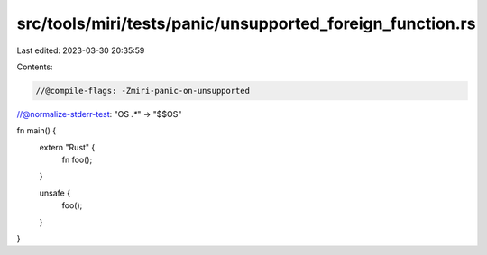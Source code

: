 src/tools/miri/tests/panic/unsupported_foreign_function.rs
==========================================================

Last edited: 2023-03-30 20:35:59

Contents:

.. code-block:: rs

    //@compile-flags: -Zmiri-panic-on-unsupported
//@normalize-stderr-test: "OS `.*`" -> "$$OS"

fn main() {
    extern "Rust" {
        fn foo();
    }

    unsafe {
        foo();
    }
}


